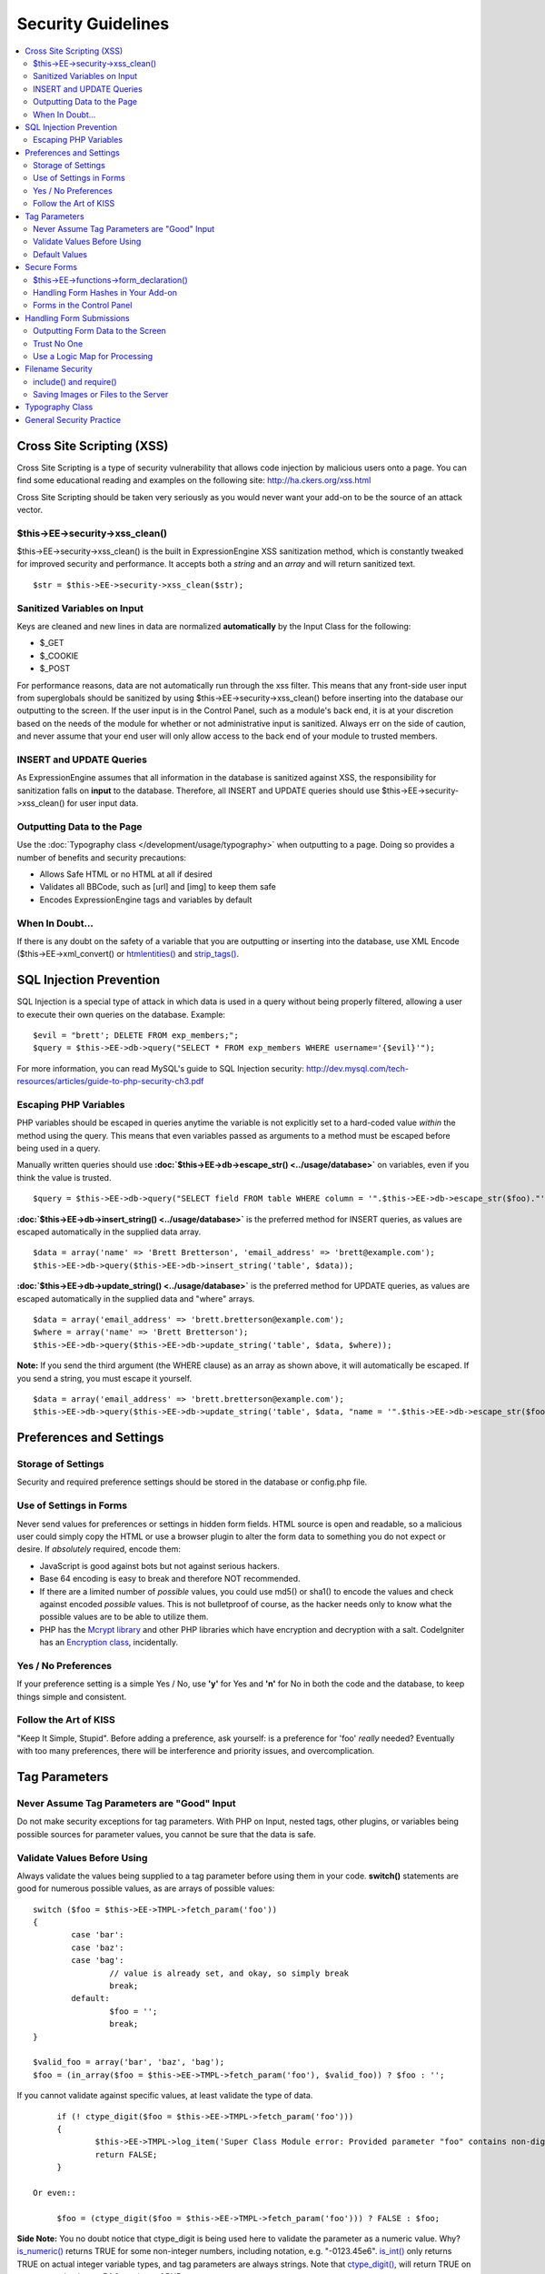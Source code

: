 Security Guidelines
===================

.. contents::
	:local:
	:depth: 2

Cross Site Scripting (XSS)
~~~~~~~~~~~~~~~~~~~~~~~~~~

Cross Site Scripting is a type of security vulnerability that allows
code injection by malicious users onto a page. You can find some
educational reading and examples on the following site:
`http://ha.ckers.org/xss.html <http://ha.ckers.org/xss.html>`_

Cross Site Scripting should be taken very seriously as you would never
want your add-on to be the source of an attack vector.

$this->EE->security->xss\_clean()
^^^^^^^^^^^^^^^^^^^^^^^^^^^^^^^^^

$this->EE->security->xss\_clean() is the built in ExpressionEngine
XSS sanitization method, which is constantly tweaked for improved
security and performance. It accepts both a *string* and an *array*
and will return sanitized text.

::

	$str = $this->EE->security->xss_clean($str);

Sanitized Variables on Input
^^^^^^^^^^^^^^^^^^^^^^^^^^^^

Keys are cleaned and new lines in data are normalized
**automatically** by the Input Class for the following:

-  $\_GET
-  $\_COOKIE
-  $\_POST

For performance reasons, data are not automatically run through the
xss filter. This means that any front-side user input from
superglobals should be sanitized by using
$this->EE->security->xss\_clean() before inserting into the database
our outputting to the screen. If the user input is in the Control
Panel, such as a module's back end, it is at your discretion based on
the needs of the module for whether or not administrative input is
sanitized. Always err on the side of caution, and never assume that
your end user will only allow access to the back end of your module
to trusted members.

INSERT and UPDATE Queries
^^^^^^^^^^^^^^^^^^^^^^^^^

As ExpressionEngine assumes that all information in the database is
sanitized against XSS, the responsibility for sanitization falls on
**input** to the database. Therefore, all INSERT and UPDATE queries
should use $this->EE->security->xss\_clean() for user input data.

Outputting Data to the Page
^^^^^^^^^^^^^^^^^^^^^^^^^^^

Use the :doc:`Typography class </development/usage/typography>` when
outputting to a page. Doing so provides a number of benefits and
security precautions:

-  Allows Safe HTML or no HTML at all if desired
-  Validates all BBCode, such as [url] and [img] to keep them safe
-  Encodes ExpressionEngine tags and variables by default

When In Doubt…
^^^^^^^^^^^^^^

If there is any doubt on the safety of a variable that you are
outputting or inserting into the database, use XML Encode
($this->EE->xml\_convert() or
`htmlentities() <http://us.php.net/manual/en/function.htmlentities.php>`_
and
`strip\_tags() <http://us.php.net/manual/en/function.strip-tags.php>`_.

SQL Injection Prevention
~~~~~~~~~~~~~~~~~~~~~~~~

SQL Injection is a special type of attack in which data is used in a
query without being properly filtered, allowing a user to execute their
own queries on the database. Example::

	$evil = "brett'; DELETE FROM exp_members;";
	$query = $this->EE->db->query("SELECT * FROM exp_members WHERE username='{$evil}'");

For more information, you can read MySQL's guide to SQL Injection
security:
`http://dev.mysql.com/tech-resources/articles/guide-to-php-security-ch3.pdf <http://dev.mysql.com/tech-resources/articles/guide-to-php-security-ch3.pdf>`_

Escaping PHP Variables
^^^^^^^^^^^^^^^^^^^^^^

PHP variables should be escaped in queries anytime the variable is
not explicitly set to a hard-coded value *within* the method using
the query. This means that even variables passed as arguments to a
method must be escaped before being used in a query.

Manually written queries should use
**:doc:`$this->EE->db->escape\_str() <../usage/database>`**
on variables, even if you think the value is trusted.

::

	$query = $this->EE->db->query("SELECT field FROM table WHERE column = '".$this->EE->db->escape_str($foo)."'");

**:doc:`$this->EE->db->insert\_string() <../usage/database>`**
is the preferred method for INSERT queries, as values are escaped
automatically in the supplied data array.

::

	$data = array('name' => 'Brett Bretterson', 'email_address' => 'brett@example.com');
	$this->EE->db->query($this->EE->db->insert_string('table', $data));

**:doc:`$this->EE->db->update\_string() <../usage/database>`**
is the preferred method for UPDATE queries, as values are escaped
automatically in the supplied data and "where" arrays.

::

	$data = array('email_address' => 'brett.bretterson@example.com');
	$where = array('name' => 'Brett Bretterson');
	$this->EE->db->query($this->EE->db->update_string('table', $data, $where));

**Note:** If you send the third argument (the WHERE clause) as an
array as shown above, it will automatically be escaped. If you send a
string, you must escape it yourself.

::

	$data = array('email_address' => 'brett.bretterson@example.com');
	$this->EE->db->query($this->EE->db->update_string('table', $data, "name = '".$this->EE->db->escape_str($foo)."'"));

Preferences and Settings
~~~~~~~~~~~~~~~~~~~~~~~~

Storage of Settings
^^^^^^^^^^^^^^^^^^^

Security and required preference settings should be stored in the
database or config.php file.

Use of Settings in Forms
^^^^^^^^^^^^^^^^^^^^^^^^

Never send values for preferences or settings in hidden form fields.
HTML source is open and readable, so a malicious user could simply
copy the HTML or use a browser plugin to alter the form data to
something you do not expect or desire. If *absolutely* required,
encode them:

- JavaScript is good against bots but not against serious hackers.
- Base 64 encoding is easy to break and therefore NOT recommended.
- If there are a limited number of *possible* values, you could use
  md5() or sha1() to encode the values and check against encoded
  *possible* values. This is not bulletproof of course, as the
  hacker needs only to know what the possible values are to be able
  to utilize them.
- PHP has the `Mcrypt
  library <http://us2.php.net/manual/en/ref.mcrypt.php>`_ and other
  PHP libraries which have encryption and decryption with a salt.
  CodeIgniter has an `Encryption
  class <http://codeigniter.com/user_guide/libraries/encryption.html>`_,
  incidentally.

Yes / No Preferences
^^^^^^^^^^^^^^^^^^^^

If your preference setting is a simple Yes / No, use **'y'** for Yes
and **'n'** for No in both the code and the database, to keep things
simple and consistent.

Follow the Art of KISS
^^^^^^^^^^^^^^^^^^^^^^

"Keep It Simple, Stupid". Before adding a preference, ask yourself:
is a preference for 'foo' *really* needed? Eventually with too many
preferences, there will be interference and priority issues, and
overcomplication.

Tag Parameters
~~~~~~~~~~~~~~

Never Assume Tag Parameters are "Good" Input
^^^^^^^^^^^^^^^^^^^^^^^^^^^^^^^^^^^^^^^^^^^^

Do not make security exceptions for tag parameters. With PHP on
Input, nested tags, other plugins, or variables being possible
sources for parameter values, you cannot be sure that the data is
safe.

Validate Values Before Using
^^^^^^^^^^^^^^^^^^^^^^^^^^^^

Always validate the values being supplied to a tag parameter before
using them in your code. **switch()** statements are good for
numerous possible values, as are arrays of possible values::

	switch ($foo = $this->EE->TMPL->fetch_param('foo'))
	{
		case 'bar':
		case 'baz':
		case 'bag':
			// value is already set, and okay, so simply break
			break;
		default:
			$foo = '';
			break;
	}

	$valid_foo = array('bar', 'baz', 'bag');
	$foo = (in_array($foo = $this->EE->TMPL->fetch_param('foo'), $valid_foo)) ? $foo : '';

If you cannot validate against specific values, at least validate the
type of data.

::

	if (! ctype_digit($foo = $this->EE->TMPL->fetch_param('foo')))
	{
		$this->EE->TMPL->log_item('Super Class Module error: Provided parameter "foo" contains non-digit characters');
		return FALSE;
	}

   Or even::

	$foo = (ctype_digit($foo = $this->EE->TMPL->fetch_param('foo'))) ? FALSE : $foo;

**Side Note:** You no doubt notice that ctype\_digit is being used
here to validate the parameter as a numeric value. Why?
`is\_numeric() <http://us3.php.net/manual/en/function.is-numeric.php>`_
returns TRUE for some non-integer numbers, including notation, e.g.
"-0123.45e6".
`is\_int() <http://us2.php.net/manual/en/function.is-int.php>`_ only
returns TRUE on actual integer variable types, and tag parameters are
always strings. Note that
`ctype\_digit() <http://us3.php.net/manual/en/function.ctype-digit.php>`_,
will return TRUE on an empty string in pre-5.1.0 versions of PHP.

Default Values
^^^^^^^^^^^^^^

Always have default values if you plan to allow the code to execute
without parameters being supplied, or in the case of invalid
parameter values being provided. An empty string, NULL, or boolean
FALSE simply needs to be tested later to accommodate defaults in your
code. This also allows you to change the defaults all in one place in
the script. Here is one method, that takes advantage of PHP's
`variable
variables <http://us2.php.net/manual/en/language.variables.variable.php>`_.

::

	$defaults = array(
				'type'		=> '',
				'show_foo'	=> FALSE,
				'limit'		=> 5
			);
	
	foreach ($defaults as $key => $val)
	{
		$$key = ($$key = $this->EE->TMPL->fetch_param($key)) ? $$key : $val;
	}
	
	// Results in three variables being set:
	// $type, $show_foo, and $limit, to their corresponding tag parameter value
	// or the default value if the parameter was not present
	// Each variable would still need to be validated as instructed above
	// before using them in the code.

.. _dev-guidelines-secure-forms:

Secure Forms
~~~~~~~~~~~~

To help prevent spam and protect against Cross-site Request Forgery
(CSRF), ExpressionEngine has a "Secure Form" setting that uses a hash
stored in the database tied to the IP address of the machine that the
form was generated for. Here is how to make use of it.

$this->EE->functions->form\_declaration()
^^^^^^^^^^^^^^^^^^^^^^^^^^^^^^^^^^^^^^^^^

Create all forms on the user side with
:doc:`$this->EE->functions->form\_declaration()
</development/reference/functions>`, so the XID (secure hash ID) is
added automatically as a hidden input field. This also allows any
extensions the site may have installed that modifies forms to have
effect on your forms.

Handling Form Hashes in Your Add-on
^^^^^^^^^^^^^^^^^^^^^^^^^^^^^^^^^^^

Do a check and deletion for the secure hash after all error checking
has been completed, but prior to any data insertion into the
database. You will typically use the Security Library's
secure\_forms\_check() method, which returns a boolean to indicate
the validity of the security hash and deletes existing hashes as
needed.

::

	// error checking and data validation before this!
	
	// Secure Forms check
			
	if ($this->EE->security->secure_forms_check($this->EE->input->post('XID')) == FALSE)
	{
		// no data insertion if a hash isn't found or is too old
		$this->functions->redirect(stripslashes($this->EE->input->post('RET')));		
	}
	
	// All Clear- insert the data!
	$this->EE->db->query($this->EE->db->insert_string('table', $data));

In some cases, you may choose to run a check for a valid hash
($this->EE->security->check\_xid()) and the deletion of the existing
hash ($this->EE->security->delete\_xid()) separately.

Forms in the Control Panel
^^^^^^^^^^^^^^^^^^^^^^^^^^

The Control Panel's Display class automatically adds hashes to any
form tag automatically for you. Likewise, the system will check for
hashes automatically, so forms in the control panel require no
additional work for you to use securely.

Handling Form Submissions
~~~~~~~~~~~~~~~~~~~~~~~~~

Form submissions are the most common form of user input you will handle
in your add-ons, so it is important to understand how to deal with them
securely.

Outputting Form Data to the Screen
^^^^^^^^^^^^^^^^^^^^^^^^^^^^^^^^^^

**Never** output unfiltered incoming data directly to the screen.

Trust No One
^^^^^^^^^^^^

Treat all input as potentially dangerous, even from within the
control panel.

Use a Logic Map for Processing
^^^^^^^^^^^^^^^^^^^^^^^^^^^^^^

In your methods that will be handling form data, create a logic map
that you can use to ensure that you are handling all validation and
security checks prior to performing any actions. The following list
contains common things to use; your add-on may have fewer or
additional requirements.

-  What is validated and in what order?

  -  Does the user need to be a logged in member?
  -  Does the user need to be in a specific member group for the
     action?
  -  :doc:`Deny Duplicate Data </security/spam_protection>` Check?

-  What security checks are performed?

  -  Secure form hashes
  -  CAPTCHA
  -  Blacklist Banning / Whitelist Overrides

     -  $this->EE->blacklist->blacklisted == 'y' (blacklisted)
     -  $this->EE->blacklist->whitelisted == 'y' (whitelist
        override)

  -  Preferences and settings checked against

-  Data Filtering and Conversion

  -  XSS clean
  -  Number formatting: number\_format(), ceil(), etc.
  -  Character set conversion
  -  XML convert
  -  Remove PHP or ExpressionEngine tags?

-  Insert Data or Update

  -  $this->EE->security->xss\_clean() on all string data even if
     there is no intent to output (don't forget about the Query
     module!)
  -  Make sure all data is properly escaped

After processing, make sure submitted data that might be sent to the
screen for a success or error message is the filtered and validated
version

Filename Security
~~~~~~~~~~~~~~~~~

include() and require()
^^^^^^^^^^^^^^^^^^^^^^^

Many servers have the ability to include files from offsite or
anywhere in the local server, so when using include() or require()
with user submitted data you need to be extremely careful. The best
practice is to not design your add-on in such a way that would make
this necessary in the first place, but if you do, either:

- Validate the filename based on possible options, OR
- Use $this->EE->security->sanitize\_filename() to remove naughty
  characters

Saving Images or Files to the Server
^^^^^^^^^^^^^^^^^^^^^^^^^^^^^^^^^^^^

When saving images or files to the server, make sure and validate the
file type (MIME) and also clean the file name to remove possible
naughty characters.

- Sanitize file name: **$this->EE->security->sanitize\_filename();**
- Browser provides the MIME type, available in:
  **$\_FILES['userfile']['type']**
- Use the Upload class ($this->EE->load->library('upload',
  $config);) as it contains methods for validation and sanitizing

Typography Class
~~~~~~~~~~~~~~~~

Use the :doc:`Typography class </development/usage/typography>` whenever
outputting blocks of content from user submitted data. It is regularly
updated to improve security and performance, saving you both time and
energy.

-  It protects against PHP and ExpressionEngine tags from being parsed
-  BBCode is sanitized, even if Allow All HTML is enabled
-  Using 'safe' or 'none' for HTML formatting further protects output by
   converting tags to entities

General Security Practice
~~~~~~~~~~~~~~~~~~~~~~~~~

-  Super Admins' absolute power is for *access*, not security. Do not
   make security exceptions for Super Admins. "Doom, doom, doom," as it
   were.

   -  Imagine a Super Admin not logging out from a public terminal or
      not using an SSL connection on an open wireless network.
   -  Imagine a Super Admin using Cookies Only sessions in the control
      panel and then going to a third-party page, which automatically
      submitted a form with data to the entry submission routine in the
      control panel. Theoretically, the Super Admin would be submitting
      potentially malicious code into an entry automatically and without
      any knowledge.

-  Use built in ExpressionEngine classes and methods if they exist for
   tasks.
-  Use good beta testers and run a tight ship to get the best results.
-  Keep debugging on for all users on your private development / testing
   site. Refer to the :doc:`instructions for PHP errors
   </development/guidelines/general>`_ in the General Syntax and Style
   section.
-  Use an approach of Least Privilege. Start by allowing access to NO
   one, and explicitly grant access to those that qualify.

